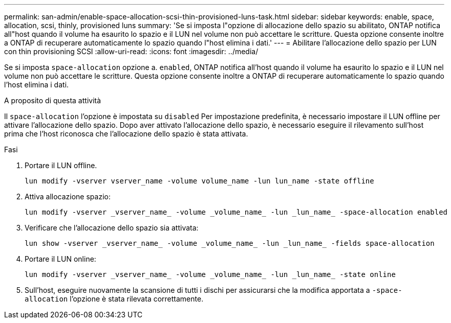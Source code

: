 ---
permalink: san-admin/enable-space-allocation-scsi-thin-provisioned-luns-task.html 
sidebar: sidebar 
keywords: enable, space, allocation, scsi, thinly, provisioned luns 
summary: 'Se si imposta l"opzione di allocazione dello spazio su abilitato, ONTAP notifica all"host quando il volume ha esaurito lo spazio e il LUN nel volume non può accettare le scritture. Questa opzione consente inoltre a ONTAP di recuperare automaticamente lo spazio quando l"host elimina i dati.' 
---
= Abilitare l'allocazione dello spazio per LUN con thin provisioning SCSI
:allow-uri-read: 
:icons: font
:imagesdir: ../media/


[role="lead"]
Se si imposta `space-allocation` opzione a. `enabled`, ONTAP notifica all'host quando il volume ha esaurito lo spazio e il LUN nel volume non può accettare le scritture. Questa opzione consente inoltre a ONTAP di recuperare automaticamente lo spazio quando l'host elimina i dati.

.A proposito di questa attività
Il `space-allocation` l'opzione è impostata su `disabled` Per impostazione predefinita, è necessario impostare il LUN offline per attivare l'allocazione dello spazio. Dopo aver attivato l'allocazione dello spazio, è necessario eseguire il rilevamento sull'host prima che l'host riconosca che l'allocazione dello spazio è stata attivata.

.Fasi
. Portare il LUN offline.
+
[source, cli]
----
lun modify -vserver vserver_name -volume volume_name -lun lun_name -state offline
----
. Attiva allocazione spazio:
+
[source, cli]
----
lun modify -vserver _vserver_name_ -volume _volume_name_ -lun _lun_name_ -space-allocation enabled
----
. Verificare che l'allocazione dello spazio sia attivata:
+
[source, cli]
----
lun show -vserver _vserver_name_ -volume _volume_name_ -lun _lun_name_ -fields space-allocation
----
. Portare il LUN online:
+
[source, cli]
----
lun modify -vserver _vserver_name_ -volume _volume_name_ -lun _lun_name_ -state online
----
. Sull'host, eseguire nuovamente la scansione di tutti i dischi per assicurarsi che la modifica apportata a `-space-allocation` l'opzione è stata rilevata correttamente.


